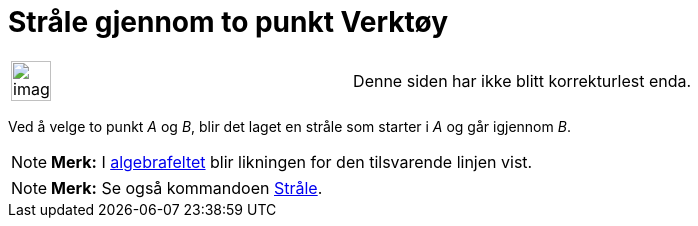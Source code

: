 = Stråle gjennom to punkt Verktøy
:page-en: tools/Ray
ifdef::env-github[:imagesdir: /nb/modules/ROOT/assets/images]

[width="100%",cols="50%,50%",]
|===
a|
image:Ambox_content.png[image,width=40,height=40]

|Denne siden har ikke blitt korrekturlest enda.
|===

Ved å velge to punkt _A_ og _B_, blir det laget en stråle som starter i _A_ og går igjennom _B_.

[NOTE]
====

*Merk:* I xref:/Algebrafelt.adoc[algebrafeltet] blir likningen for den tilsvarende linjen vist.

====

[NOTE]
====

*Merk:* Se også kommandoen xref:/commands/Stråle.adoc[Stråle].

====

